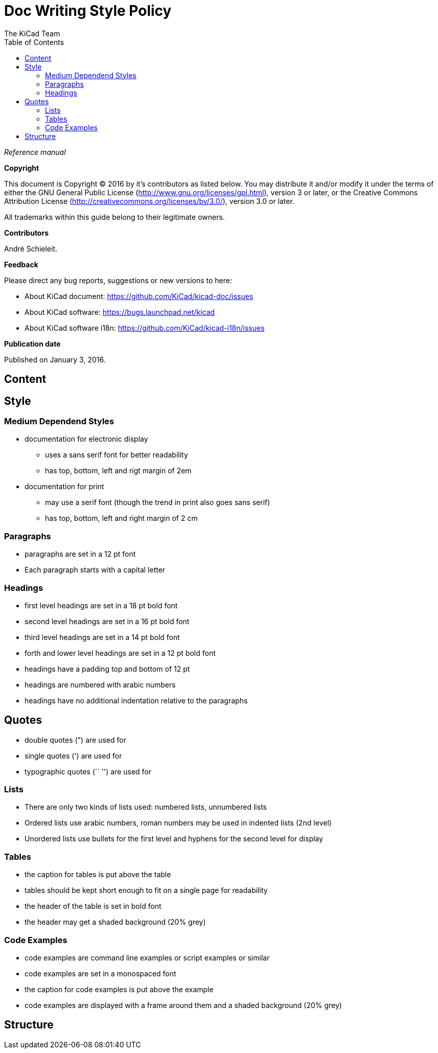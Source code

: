 :author: The KiCad Team
:doctype: article
:toc:
:ascii-ids:

= Doc Writing Style Policy

_Reference manual_

[[copyright]]
*Copyright*

This document is Copyright (C) 2016 by it's contributors as listed
below. You may distribute it and/or modify it under the terms of either
the GNU General Public License (http://www.gnu.org/licenses/gpl.html),
version 3 or later, or the Creative Commons Attribution License
(http://creativecommons.org/licenses/by/3.0/), version 3.0 or later.

All trademarks within this guide belong to their legitimate owners.

[[contributors]]
*Contributors*

André Schieleit.

[[feedback]]
*Feedback*

Please direct any bug reports, suggestions or new versions to here:

- About KiCad document: https://github.com/KiCad/kicad-doc/issues

- About KiCad software: https://bugs.launchpad.net/kicad

- About KiCad software i18n: https://github.com/KiCad/kicad-i18n/issues


[[publication_date]]
*Publication date*

Published on January 3, 2016.

//Since docbook "article" is more compact, I have to separate this page
<<<<

[[_content]]
== Content



[[_style]]
== Style
=== Medium Dependend Styles
* documentation for electronic display
** uses a sans serif font for better readability
** has top, bottom, left and rigt margin of 2em
* documentation for print
** may use a serif font (though the trend in print also goes sans serif)
** has top, bottom, left and right margin of 2 cm

=== Paragraphs
* paragraphs are set in a 12 pt font
* Each paragraph starts with a capital letter

=== Headings
* first level headings are set in a 18 pt bold font
* second level headings are set in a 16 pt bold font
* third level headings are set in a 14 pt bold font
* forth and lower level headings are set in a 12 pt bold font
* headings have a padding top and bottom of 12 pt
* headings are numbered with arabic numbers
* headings have no additional indentation relative to the paragraphs

== Quotes
* double quotes (") are used for 
* single quotes (') are used for
* typographic quotes (`` '') are used for

=== Lists
* There are only two kinds of lists used: numbered lists, unnumbered lists
* Ordered lists use arabic numbers, roman numbers may be used in indented lists (2nd level)
* Unordered lists use bullets for the first level and hyphens for the second level for display

=== Tables
* the caption for tables is put above the table
* tables should be kept short enough to fit on a single page for readability
* the header of the table is set in bold font
* the header may get a shaded background (20% grey)

=== Code Examples
* code examples are command line examples or script examples or similar
* code examples are set in a monospaced font
* the caption for code examples is put above the example
* code examples are displayed with a frame around them and a shaded background (20% grey)

[[_structure]]
== Structure

